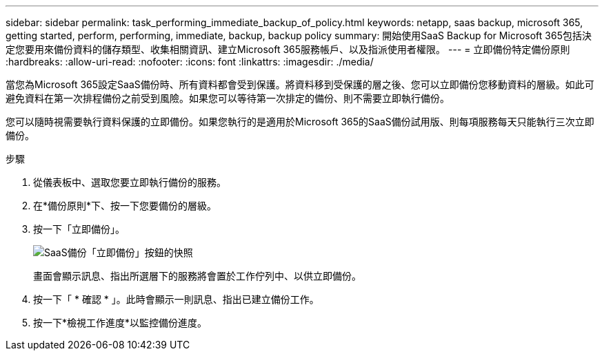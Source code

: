 ---
sidebar: sidebar 
permalink: task_performing_immediate_backup_of_policy.html 
keywords: netapp, saas backup, microsoft 365, getting started, perform, performing, immediate, backup, backup policy 
summary: 開始使用SaaS Backup for Microsoft 365包括決定您要用來備份資料的儲存類型、收集相關資訊、建立Microsoft 365服務帳戶、以及指派使用者權限。 
---
= 立即備份特定備份原則
:hardbreaks:
:allow-uri-read: 
:nofooter: 
:icons: font
:linkattrs: 
:imagesdir: ./media/


[role="lead"]
當您為Microsoft 365設定SaaS備份時、所有資料都會受到保護。將資料移到受保護的層之後、您可以立即備份您移動資料的層級。如此可避免資料在第一次排程備份之前受到風險。如果您可以等待第一次排定的備份、則不需要立即執行備份。

您可以隨時視需要執行資料保護的立即備份。如果您執行的是適用於Microsoft 365的SaaS備份試用版、則每項服務每天只能執行三次立即備份。

.步驟
. 從儀表板中、選取您要立即執行備份的服務。
. 在*備份原則*下、按一下您要備份的層級。
. 按一下「立即備份」。
+
image:backup_now.gif["SaaS備份「立即備份」按鈕的快照"]

+
畫面會顯示訊息、指出所選層下的服務將會置於工作佇列中、以供立即備份。

. 按一下「 * 確認 * 」。此時會顯示一則訊息、指出已建立備份工作。
. 按一下*檢視工作進度*以監控備份進度。

